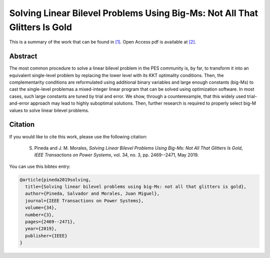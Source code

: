 .. _BIGM_TPWRS:

Solving Linear Bilevel Problems Using Big-Ms: Not All That Glitters Is Gold
=================================================================================
.. sectionauthor:: Salvador Pineda <spinedamorente@gmail.com>

This is a summary of the work that can be found in `[1]`_. Open Access pdf is available at `[2]`_.

Abstract
--------

The most common procedure to solve a linear bilevel problem in the PES community is, by far, to transform it into an equivalent  single-level problem by replacing the lower level with its KKT optimality conditions. Then, the complementarity conditions are reformulated using additional binary variables and large enough constants (big-Ms) to cast the single-level problemas a mixed-integer linear program that can be solved using optimization  software. In most cases, such large constants are tuned by  trial and error. We show, through a counterexample, that this  widely used trial-and-error approach may lead to highly suboptimal solutions. Then, further research is required to properly select big-M values to solve linear bilevel problems.


Citation
--------

If you would like to cite this work, please use the following citation: 

	S. Pineda and J. M. Morales, `Solving Linear Bilevel Problems Using Big-Ms: Not All That Glitters Is Gold`, `IEEE Transactions on Power Systems`, vol. 34, no. 3, pp. 2469--2471, May 2019.

You can use this bibtex entry: 

.. code-block:: latex

   @article{pineda2019solving,
     title={Solving linear bilevel problems using big-Ms: not all that glitters is gold},
     author={Pineda, Salvador and Morales, Juan Miguel},
     journal={IEEE Transactions on Power Systems},
     volume={34},
     number={3},
     pages={2469--2471},
     year={2019},
     publisher={IEEE}
   }

.. _[1]: https://ieeexplore.ieee.org/document/8610245
.. _[2]: https://drive.google.com/uc?export=download&id=1lWkW-ukmI8WYhCPQ9a9qhP2Nbsyqtpy_






